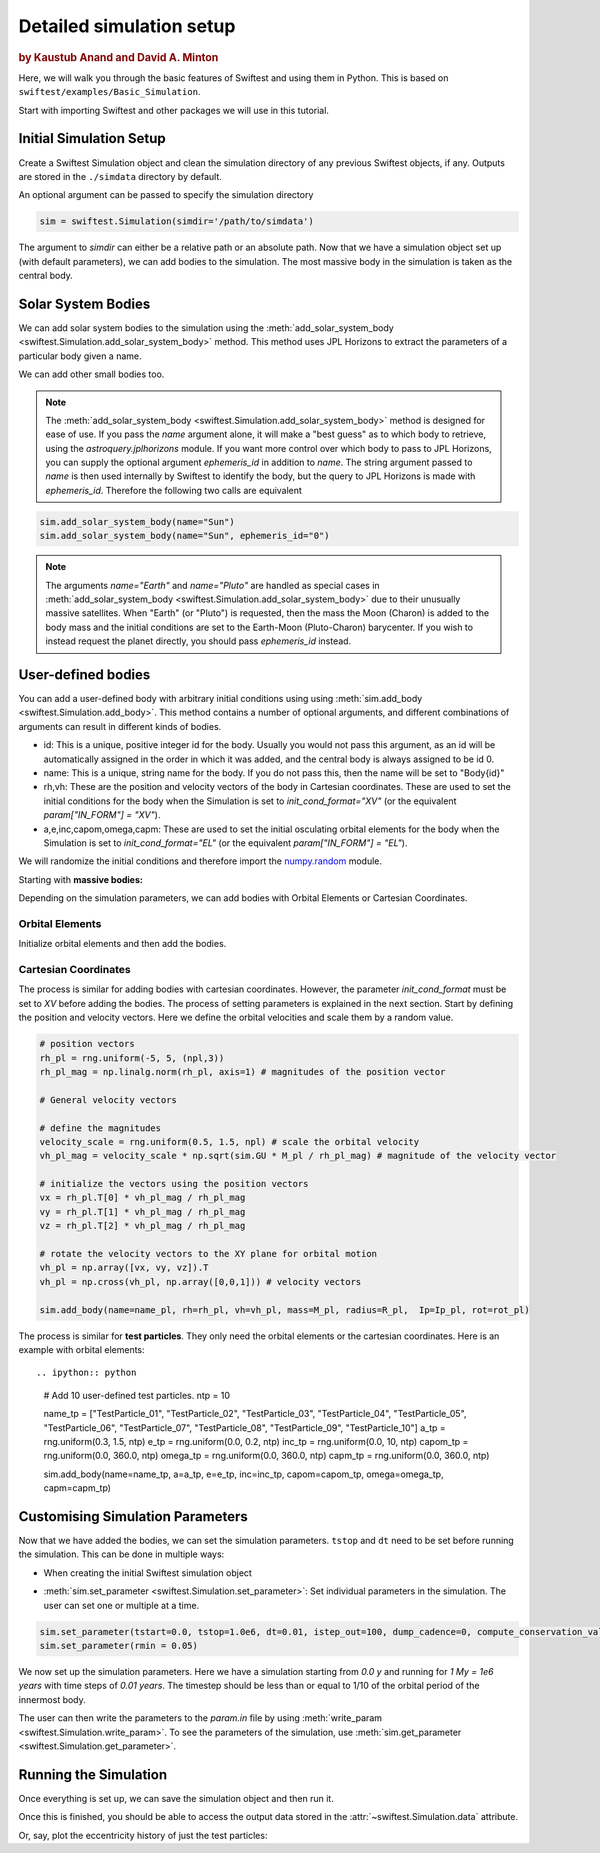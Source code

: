 #########################
Detailed simulation setup
#########################

.. rubric:: by Kaustub Anand and David A. Minton

Here, we will walk you through the basic features of Swiftest and using them in Python. 
This is based on ``swiftest/examples/Basic_Simulation``.

Start with importing Swiftest and other packages we will use in this tutorial. 

.. ipython:: python

    import swiftest
    import numpy as np 

Initial Simulation Setup 
===========================

Create a Swiftest Simulation object and clean the simulation directory of any previous Swiftest objects, if any.
Outputs are stored in the ``./simdata`` directory by default. 

.. ipython:: python

   sim = swiftest.Simulation()

An optional argument can be passed to specify the simulation directory 

.. code-block:: python

   sim = swiftest.Simulation(simdir='/path/to/simdata')

The argument to `simdir` can either be a relative path or an absolute path.  Now that we have a simulation object set up (with default parameters), we can add bodies to the simulation.  The most massive body in the simulation is taken as the central body.

Solar System Bodies
=========================

We can add solar system bodies to the simulation using the :meth:`add_solar_system_body <swiftest.Simulation.add_solar_system_body>` method. 
This method uses JPL Horizons to extract the parameters of a particular body given a name.

.. ipython:: python
   
   # Add the modern planets and the Sun using the JPL Horizons Database.
   sim.add_solar_system_body(["Sun","Mercury","Venus","Earth","Mars","Jupiter","Saturn","Uranus","Neptune"])

We can add other small bodies too. 

.. ipython:: python

   # Add in some main belt asteroids
   sim.add_solar_system_body(name=["Ceres","Vesta","Pallas","Hygiea"],id_type="smallbody")

   # Add in some big KBOs
   sim.add_solar_system_body(name=["Pluto","Eris","Haumea","Quaoar"])

   # Add in some Centaurs
   sim.add_solar_system_body(name=["Chiron","Chariklo"])

.. note::
   The :meth:`add_solar_system_body <swiftest.Simulation.add_solar_system_body>` method is designed for ease of use. If you pass the `name` argument alone, it will make a "best guess" as to which body to retrieve, using the `astroquery.jplhorizons` module. If you want more control over which body to pass to JPL Horizons, you can supply the optional argument `ephemeris_id` in addition to `name`. The string argument passed to `name` is then used internally by Swiftest to identify the body, but the query to JPL Horizons is made with `ephemeris_id`. Therefore the following two calls are equivalent

.. code-block:: python

      sim.add_solar_system_body(name="Sun")
      sim.add_solar_system_body(name="Sun", ephemeris_id="0")

.. note::
   The arguments `name="Earth"` and `name="Pluto"` are handled as special cases in :meth:`add_solar_system_body <swiftest.Simulation.add_solar_system_body>` due to their unusually massive satellites. When "Earth" (or "Pluto") is requested, then the mass the Moon (Charon) is added to the body mass and the initial conditions are set to the Earth-Moon (Pluto-Charon) barycenter. If you wish to instead request the planet directly, you should pass `ephemeris_id` instead. 

User-defined bodies
=========================

You can add a user-defined body with arbitrary initial conditions using using :meth:`sim.add_body <swiftest.Simulation.add_body>`. This method contains a number of optional arguments, and different combinations of arguments can result in different kinds of bodies. 

- id: This is a unique, positive integer id for the body. Usually you would not pass this argument, as an id will be automatically assigned in the order in which it was added, and the central body is always assigned to be id 0.

- name: This is a unique, string name for the body. If you do not pass this, then the name will be set to "Body{id}"

- rh,vh: These are the position and velocity vectors of the body in Cartesian coordinates. These are used to set the initial conditions for the body when the Simulation is set to `init_cond_format="XV"` (or the equivalent `param["IN_FORM"] = "XV"`).

- a,e,inc,capom,omega,capm: These are used to set the initial osculating orbital elements for the body when the Simulation is set to `init_cond_format="EL"` (or the equivalent `param["IN_FORM"] = "EL"`). 


We will randomize the initial conditions and therefore import the `numpy.random <https://numpy.org/doc/stable/reference/random/index.html#module-numpy.random>`__ module.

.. ipython:: python

   from numpy.random import default_rng
   rng = default_rng(seed=123)

Starting with **massive bodies:** 

.. ipython:: python

   npl = 5 # number of massive bodies
   density_pl  = 3000.0 / (sim.param['MU2KG'] / sim.param['DU2M'] ** 3)
   name_pl     = ["SemiBody_01", "SemiBody_02", "SemiBody_03", "SemiBody_04", "SemiBody_05"]

   M_pl        = np.array([6e20, 8e20, 1e21, 3e21, 5e21]) * sim.KG2MU # mass in simulation units
   R_pl        = np.full(npl, (3 * M_pl/ (4 * np.pi * density_pl)) ** (1.0 / 3.0)) # radius
   Ip_pl       = np.full((npl,3),0.4,) # moment of inertia
   rot_pl      = np.zeros((npl,3)) # initial rotation vector in degrees/TU
   mtiny       = 1.1 * np.max(M_pl) # threshold mass for semi-interacting bodies in SyMBA.

Depending on the simulation parameters, we can add bodies with Orbital Elements or Cartesian Coordinates.

Orbital Elements
-------------------

Initialize orbital elements and then add the bodies.

.. ipython:: python
   
   a_pl        = rng.uniform(0.3, 1.5, npl) # semi-major axis
   e_pl        = rng.uniform(0.0, 0.2, npl) # eccentricity
   inc_pl      = rng.uniform(0.0, 10, npl) # inclination (degrees)
   capom_pl    = rng.uniform(0.0, 360.0, npl) # longitude of the ascending node
   omega_pl    = rng.uniform(0.0, 360.0, npl) # argument of periapsis
   capm_pl     = rng.uniform(0.0, 360.0, npl) # mean anomaly

   sim.add_body(name=name_pl, a=a_pl, e=e_pl, inc=inc_pl, capom=capom_pl, omega=omega_pl, capm=capm_pl, mass=M_pl, radius=R_pl,  Ip=Ip_pl, rot=rot_pl)

Cartesian Coordinates
----------------------

The process is similar for adding bodies with cartesian coordinates. However, the parameter `init_cond_format` must be set to `XV` before adding the bodies.
The process of setting parameters is explained in the next section. 
Start by defining the position and velocity vectors. Here we define the orbital velocities and scale them by a random value. 

.. code-block:: python

   # position vectors
   rh_pl = rng.uniform(-5, 5, (npl,3))
   rh_pl_mag = np.linalg.norm(rh_pl, axis=1) # magnitudes of the position vector

   # General velocity vectors

   # define the magnitudes
   velocity_scale = rng.uniform(0.5, 1.5, npl) # scale the orbital velocity
   vh_pl_mag = velocity_scale * np.sqrt(sim.GU * M_pl / rh_pl_mag) # magnitude of the velocity vector

   # initialize the vectors using the position vectors
   vx = rh_pl.T[0] * vh_pl_mag / rh_pl_mag
   vy = rh_pl.T[1] * vh_pl_mag / rh_pl_mag
   vz = rh_pl.T[2] * vh_pl_mag / rh_pl_mag
   
   # rotate the velocity vectors to the XY plane for orbital motion
   vh_pl = np.array([vx, vy, vz]).T
   vh_pl = np.cross(vh_pl, np.array([0,0,1])) # velocity vectors

   sim.add_body(name=name_pl, rh=rh_pl, vh=vh_pl, mass=M_pl, radius=R_pl,  Ip=Ip_pl, rot=rot_pl)

The process is similar for **test particles**. They only need the orbital elements or the cartesian coordinates. 
Here is an example with orbital elements: ::

.. ipython:: python

    # Add 10 user-defined test particles.
    ntp = 10

    name_tp     = ["TestParticle_01", "TestParticle_02", "TestParticle_03", "TestParticle_04", "TestParticle_05", "TestParticle_06", "TestParticle_07", "TestParticle_08", "TestParticle_09", "TestParticle_10"]
    a_tp        = rng.uniform(0.3, 1.5, ntp)
    e_tp        = rng.uniform(0.0, 0.2, ntp)
    inc_tp      = rng.uniform(0.0, 10, ntp)
    capom_tp    = rng.uniform(0.0, 360.0, ntp)
    omega_tp    = rng.uniform(0.0, 360.0, ntp)
    capm_tp     = rng.uniform(0.0, 360.0, ntp)

    sim.add_body(name=name_tp, a=a_tp, e=e_tp, inc=inc_tp, capom=capom_tp, omega=omega_tp, capm=capm_tp)


Customising Simulation Parameters
==================================

Now that we have added the bodies, we can set the simulation parameters. ``tstop`` and ``dt`` need to be set before running the simulation.
This can be done in multiple ways:

- When creating the initial Swiftest simulation object

.. ipython:: python

    sim = swiftest.Simulation(integrator = 'symba', tstart=0.0, tstop=1.0e3, dt=0.01, 
                                tstep_out=1.0, dump_cadence=0, compute_conservation_values=True, mtiny=mtiny)
    
- :meth:`sim.set_parameter <swiftest.Simulation.set_parameter>`: Set individual parameters in the simulation. The user can set one or multiple at a time.

.. code-block:: python

    sim.set_parameter(tstart=0.0, tstop=1.0e6, dt=0.01, istep_out=100, dump_cadence=0, compute_conservation_values=True, mtiny=mtiny)
    sim.set_parameter(rmin = 0.05)

We now set up the simulation parameters. Here we have a simulation starting from `0.0 y` and running for `1 My = 1e6 years` 
with time steps of `0.01 years`. The timestep should be less than or equal to 1/10 of the orbital period of the innermost body. 

The user can then write the parameters to the `param.in` file by using :meth:`write_param <swiftest.Simulation.write_param>`.
To see the parameters of the simulation, use :meth:`sim.get_parameter <swiftest.Simulation.get_parameter>`.

Running the Simulation
========================

Once everything is set up, we can save the simulation object and then run it.

.. ipython:: python

    sim.run()

Once this is finished, you should be able to access the output data stored in the :attr:`~swiftest.Simulation.data` attribute.

.. ipython:: python
  :suppress:

  # Import xarray and set its output to show more lines
  import xarray as xr
  xr.set_options(display_max_rows=50)

.. ipython:: python

    sim.data

Or, say, plot the eccentricity history of just the test particles:

.. ipython:: python

   @savefig detailed_simulation_e_vs_t_tp.png width=800px
   sim.data['e'].where(sim.data.particle_type == 'TestParticle',drop=True).plot(x='time',hue='name');

.. .. toctree::
..    :maxdepth: 2
..    :hidden:
